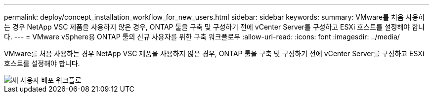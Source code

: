 ---
permalink: deploy/concept_installation_workflow_for_new_users.html 
sidebar: sidebar 
keywords:  
summary: VMware를 처음 사용하는 경우 NetApp VSC 제품을 사용하지 않은 경우, ONTAP 툴을 구축 및 구성하기 전에 vCenter Server를 구성하고 ESXi 호스트를 설정해야 합니다. 
---
= VMware vSphere용 ONTAP 툴의 신규 사용자를 위한 구축 워크플로우
:allow-uri-read: 
:icons: font
:imagesdir: ../media/


[role="lead"]
VMware를 처음 사용하는 경우 NetApp VSC 제품을 사용하지 않은 경우, ONTAP 툴을 구축 및 구성하기 전에 vCenter Server를 구성하고 ESXi 호스트를 설정해야 합니다.

image::../media/new_user_deployment_workflow_vsc_vp_and_sra_7_0.gif[새 사용자 배포 워크플로]
